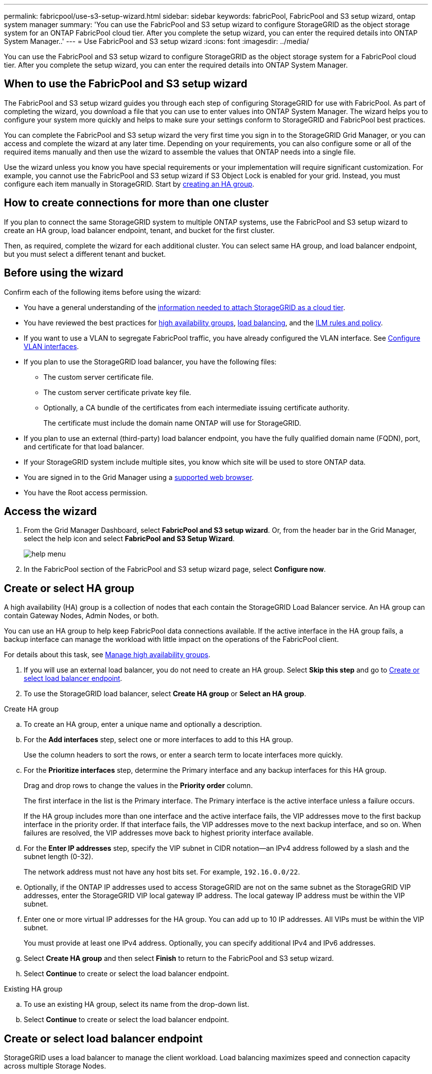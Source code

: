 ---
permalink: fabricpool/use-s3-setup-wizard.html
sidebar: sidebar
keywords: fabricPool, FabricPool and S3 setup wizard, ontap system manager
summary: 'You can use the FabricPool and S3 setup wizard to configure StorageGRID as the object storage system for an ONTAP FabricPool cloud tier. After you complete the setup wizard, you can enter the required details into ONTAP System Manager..'
---
= Use FabricPool and S3 setup wizard
:icons: font
:imagesdir: ../media/

[.lead]

You can use the FabricPool and S3 setup wizard to configure StorageGRID as the object storage system for a FabricPool cloud tier. After you complete the setup wizard, you can enter the required details into ONTAP System Manager.

== When to use the FabricPool and S3 setup wizard

The FabricPool and S3 setup wizard guides you through each step of configuring StorageGRID for use with FabricPool. As part of completing the wizard, you download a file that you can use to enter values into ONTAP System Manager. The wizard helps you to configure your system more quickly and helps to make sure your settings conform to StorageGRID and FabricPool best practices.  

You can complete the FabricPool and S3 setup wizard the very first time you sign in to the StorageGRID Grid Manager, or you can access and complete the wizard at any later time. Depending on your requirements, you can also configure some or all of the required items manually and then use the wizard to assemble the values that ONTAP needs into a single file.

Use the wizard unless you know you have special requirements or your implementation will require significant customization. For example, you cannot use the FabricPool and S3 setup wizard if S3 Object Lock is enabled for your grid. Instead, you must configure each item manually in StorageGRID. Start by xref:creating-ha-group-for-fabricpool.adoc[creating an HA group].

== How to create connections for more than one cluster

If you plan to connect the same StorageGRID system to multiple ONTAP systems, use the FabricPool and S3 setup wizard to create an HA group, load balancer endpoint, tenant, and bucket for the first cluster.

Then, as required, complete the wizard for each additional cluster. You can select same HA group, and load balancer endpoint, but you must select a different tenant and bucket.

== Before using the wizard

Confirm each of the following items before using the wizard:

* You have a general understanding of the xref:information-needed-to-attach-storagegrid-as-cloud-tier.adoc[information needed to attach StorageGRID as a cloud tier].
* You have reviewed the best practices for xref:best-practices-for-high-availability-groups.adoc[high availability groups], xref:best-practices-for-load-balancing.adoc[load balancing], and the xref:best-practices-ilm.adoc[ILM rules and policy].


* If you want to use a VLAN to segregate FabricPool traffic, you have already configured the VLAN interface. See xref:../admin/configure-vlan-interfaces.adoc[Configure VLAN interfaces].

* If you plan to use the StorageGRID load balancer, you have the following files: 

** The custom server certificate file.
** The custom server certificate private key file.
** Optionally, a CA bundle of the certificates from each intermediate issuing certificate authority. 
+
The certificate must include the domain name ONTAP will use for StorageGRID. 

* If you plan to use an external (third-party) load balancer endpoint, you have the fully qualified domain name (FQDN), port, and certificate for that load balancer.

* If your StorageGRID system include multiple sites, you know which site will be used to store ONTAP data.

* You are signed in to the Grid Manager using a xref:../admin/web-browser-requirements.adoc[supported web browser].
* You have the Root access permission.


== Access the wizard
. From the Grid Manager Dashboard, select *FabricPool and S3 setup wizard*. Or, from the header bar in the Grid Manager, select the help icon and select *FabricPool and S3 Setup Wizard*.
+
image::../media/help_menu.png[help menu]
. In the FabricPool section of the FabricPool and S3 setup wizard page, select *Configure now*.

== Create or select HA group
A high availability (HA) group is a collection of nodes that each contain the StorageGRID Load Balancer service. An HA group can contain Gateway Nodes, Admin Nodes, or both.

You can use an HA group to help keep FabricPool data connections available. If the active interface in the HA group fails, a backup interface can manage the workload with little impact on the operations of the FabricPool client.

For details about this task, see xref:../admin/managing-high-availability-groups.adoc[Manage high availability groups].

. If you will use an external load balancer, you do not need to create an HA group. Select *Skip this step* and go to <<Create or select load balancer endpoint>>.

. To use the StorageGRID load balancer, select *Create HA group* or *Select an HA group*.


// start tabbed area

[role="tabbed-block"]
====

.Create HA group
--

.. To create an HA group, enter a unique name and optionally a description.
.. For the *Add interfaces* step, select one or more interfaces to add to this HA group.
+
Use the column headers to sort the rows, or enter a search term to locate interfaces more quickly.

.. For the *Prioritize interfaces* step, determine the Primary interface and any backup interfaces for this HA group.
+
Drag and drop rows to change the values in the *Priority order* column.
+
The first interface in the list is the Primary interface. The Primary interface is the active interface unless a failure occurs.
+
If the HA group includes more than one interface and the active interface fails, the VIP addresses move to the first backup interface in the priority order. If that interface fails, the VIP addresses move to the next backup interface, and so on. When failures are resolved, the VIP addresses move back to highest priority interface available.

.. For the *Enter IP addresses* step, specify the VIP subnet in CIDR notation&#8212;an IPv4 address followed by a slash and the subnet length (0-32). 
+
The network address must not have any host bits set. For example, `192.16.0.0/22`.

.. Optionally, if the ONTAP IP addresses used to access StorageGRID are not on the same subnet as the StorageGRID VIP addresses, enter the StorageGRID VIP local gateway IP address. The local gateway IP address must be within the VIP subnet.

.. Enter one or more virtual IP addresses for the HA group. You can add up to 10 IP addresses. All VIPs must be within the VIP subnet.
+
You must provide at least one IPv4 address. Optionally, you can specify additional IPv4 and IPv6 addresses.

.. Select *Create HA group* and then select *Finish* to return to the FabricPool and S3 setup wizard.
.. Select *Continue* to create or select the load balancer endpoint.
--

.Existing HA group
--
.. To use an existing HA group, select its name from the drop-down list. 
.. Select *Continue* to create or select the load balancer endpoint. 
--
====

// end tabbed area


== Create or select load balancer endpoint
StorageGRID uses a load balancer to manage the client workload. Load balancing maximizes speed and connection capacity across multiple Storage Nodes.

You can use the StorageGRID Load Balancer service, which exists on all Gateway and Admin Nodes, or you can connect to an external (third-party) load balancer. Using the StorageGRID load balancer is recommended.

For details about this task, see xref:../admin/configuring-load-balancer-endpoints.adoc[Configure load balancer endpoints].


. To use the StorageGRID Load Balancer service, select *Create endpoint* or *Select an existing load balancer endpoint*. To use an external load balancer, select the *External load balancer* tab. 
+
[role="tabbed-block"]
====

.Create endpoint
--

.. To create a load balancer endpoint, enter the endpoint details.
+
[cols="1a,2a" options="header"]
|===
| Field| Description
a|
Name
a|
A descriptive name for the endpoint
a|
Port
a|
The StorageGRID port you want to use for load balancing. This field defaults to 10433, but you can enter any unused external port. If you enter 80 or 443, the endpoint is configured only on Gateway Nodes, since these ports are reserved on Admin Nodes.

*Note:* Ports used by other grid services are not permitted. See the 
xref:../network/network-port-reference.adoc[Network port reference].

a|
Client type
a|
Select *S3*.
a|
Network protocol
a|
Select *HTTPS*.

*Note*: Using *HTTP* is supported but not recommended.

|===


.. For the *Select binding mode* step, specify the binding mode.
+
Use the *Global* setting (recommended) or restrict the accessibility of this endpoint to one of the following:

** Specific network interfaces of specific nodes.
** Specific high availability (HA) virtual IP addresses (VIPs). Use this selection only if you require much higher levels of isolation of workloads.


.. For the *Attach certificate* step, select *Upload Certificate* (recommended) and then browse to your server certificate, certificate private key, and optional CA bundle.

.. Select *Create* to return to the FabricPool and S3 setup wizard.

.. Select *Continue* to create or select the tenant and bucket. 

NOTE: Changes to an endpoint certificate can take up to 15 minutes to be applied to all nodes.
--

.Existing load balancer endpoint
--
.. To use an existing endpoint, select its name from the drop-down list. 
.. Select *Continue* to create or select the tenant and bucket. 
--


.External load balancer
--

.. To use an external load balancer, enter its fully qualified domain name (FQDN).
.. Enter the port number that FabricPool will use to connect to the external load balancer.
.. Copy the server certificate for the external load balancer and paste it here.
.. Select *Continue* to create or select the tenant and bucket. 

--
====

// end tabbed area


== Create or select tenant and bucket

A tenant is an entity that can use S3 applications to store and retrieve objects in StorageGRID. Each tenant has its own users, access keys, buckets, objects, and a specific set of capabilities.  

A bucket is a container used to store a tenant's objects and object metadata. Although some tenants might have many buckets, the tenant you use for FabricPool will use only one bucket.

You can create a new tenant and bucket or select an existing tenant and bucket. The system automatically creates the access key and secret access key for the tenant's root user.


// start tabbed area

[role="tabbed-block"]
====

.New tenant and bucket
--

.. To create a new tenant and bucket, enter the name of the new tenant. For example, FabricPool tenant.

.. Enter a password and password confirmation for the tenant's local root user. 
+
FabricPool will use this password to sign in.

.. Enter the name of the bucket FabricPool will use to store ONTAP data. For example, fabricpool-bucket.
+
IMPORTANT: You cannot change the bucket name after creating the bucket.
+
Bucket names must comply with these rules:

** Must be unique across each StorageGRID system (not just unique within the tenant account).
** Must be DNS compliant.
** Must contain at least 3 and no more than 63 characters.
** Can be a series of one or more labels, with adjacent labels separated by a period. Each label must start and end with a lowercase letter or a number and can only use lowercase letters, numbers, and hyphens.
** Must not look like a text-formatted IP address.
** Should not use periods in virtual hosted style requests. Periods will cause problems with server wildcard certificate verification.

.. Select the region for this bucket.
+
Use the default region (us-east-1) unless you expect to use ILM in the future to filter objects based on the bucket's region.

.. Select *Create and Continue* to download the FabricPool settings for ONTAP. 
--

.Existing tenant and bucket
--
.. To use an existing tenant and bucket, select the tenant account's name from the drop-down list. 
.. Select the bucket you want to use for FabricPool.
.. Select *Continue* to download the ONTAP settings. 
--
====

// end tabbed area


== Download ONTAP settings 

. To save the values you've entered so far and the access keys to a text file, select *Download*.
+
Later, you can upload or enter these values into ONTAP System Manager. 
+
The file includes the information you need to configure StorageGRID as the object storage system for a FabricPool cloud tier, including: 
+
* Port and certificate for load balancer endpoint
* FQDN from the load balancer certificate
*	Tenant account ID and password for the local root user
*	Bucket name 
* Access key ID and secret access key

. Optionally, copy the access key ID and the secret access key and save them to a save location.
+
IMPORTANT: Do not close this page until you have downloaded the ONTAP settings or copied each key to another location. You cannot view, copy, or download keys after you close this page.

. Select *Continue* to select a storage pool.


== Select ILM storage pool
A storage pool is a group of Storage Nodes. When you select a storage pool, you determine which nodes StorageGRID will use to store the data tiered from ONTAP.

. Select the StorageGRID site that the ONTAP cluster will connect to. 
. Select the storage pool for that site. 
. Select *Continue* to create or review the ILM rule.

== Review ILM rule
Information lifecycle management (ILM) rules control the placement, duration, and data protection for all objects in your StorageGRID system. 

The FabricPool and S3 setup wizard automatically creates the recommended ILM rule for FabricPool use. This rule applies only to the bucket you specified. It uses 2+1 erasure coding to store the data that is tiered from ONTAP. 

. Review the rule. Use the retention diagram to confirm the placement instructions.
. Select *Create and Continue*.

== Review and activate ILM policy

After the FabricPool and S3 setup wizard creates the ILM rule for FabricPool use, it creates a proposed ILM policy to use the new rule. The new proposed policy is a clone of the current active policy. The new FabricPool ILM rule is added at the top and will be the first rule evaluated. 

When you activate the new ILM policy, StorageGRID uses that policy to manage the placement, duration, and data protection of all objects in the grid, including existing objects and newly ingested objects. In some cases, activating a new policy can cause existing objects to be moved to new locations.

See xref:best-practices-ilm.adoc[Best practices for using ILM with FabricPool data] for details.

. Review the list of rules in the proposed policy, which includes the FabricPool rule, any other rules used in your active or proposed policy, and a default rule.

. Confirm that the order of the rules is correct, as follows:
+
**	If the filters for the first rule match an object, the object is stored according to that rule's placement instructions.
** If the filters for the first rule do not match the object, the object is evaluated against each subsequent rule until a match is made.
**	If no rules match an object, the default (last) rule is applied. The default rule does not use filters so it can apply to all objects.

. Select *Activate and continue*.

IMPORTANT: Errors in an ILM policy can cause irreparable data loss. Review the policy carefully before activating.

== Create traffic classification policy

As an option, the FabricPool and S3 setup wizard can create a traffic classification policy that you can use to monitor the FabricPool workload. The system-created policy uses a matching rule to identify all network traffic related to the bucket you created. This policy monitors traffic only; it does not limit traffic for FabricPool or any other clients. 

. Review the policy.

. If you want to create this traffic classification policy, select *Create and continue*. 
+
As soon as FabricPool begins tiering data to StorageGRID, you can go to Traffic Classification Policies page to view network traffic metrics for this policy. Later, you can also add rules to limit other workloads and ensure that the FabricPool workload has the majority of bandwidth. 
+
See xref:creating-traffic-classification-policy-for-fabricpool.adoc[Create a traffic classification policy for FabricPool] for details.

. Otherwise, select *Skip this step*.

== Review summary 

. Review the summary.
. Select *Finish*.
+
StorageGRID is now ready to accept data from FabricPool. 

. Go to xref:configure-ontap.adoc[Configure ONTAP System Manager] to upload or enter the saved values and to complete the configuration.





